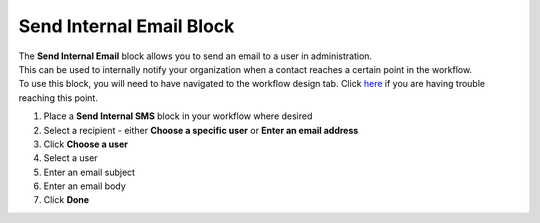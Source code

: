 Send Internal Email Block
=========================

| The **Send Internal Email** block allows you to send an email to a user in administration.
| This can be used to internally notify your organization when a contact reaches a certain point in the workflow.
| To use this block, you will need to have navigated to the workflow design tab. Click `here </users/automation/guides/emails/design_email.html>`_ if you are having trouble reaching this point.

#. Place a **Send Internal SMS** block in your workflow where desired
#. Select a recipient - either **Choose a specific user** or **Enter an email address**
#. Click **Choose a user**
#. Select a user
#. Enter an email subject
#. Enter an email body
#. Click **Done**
